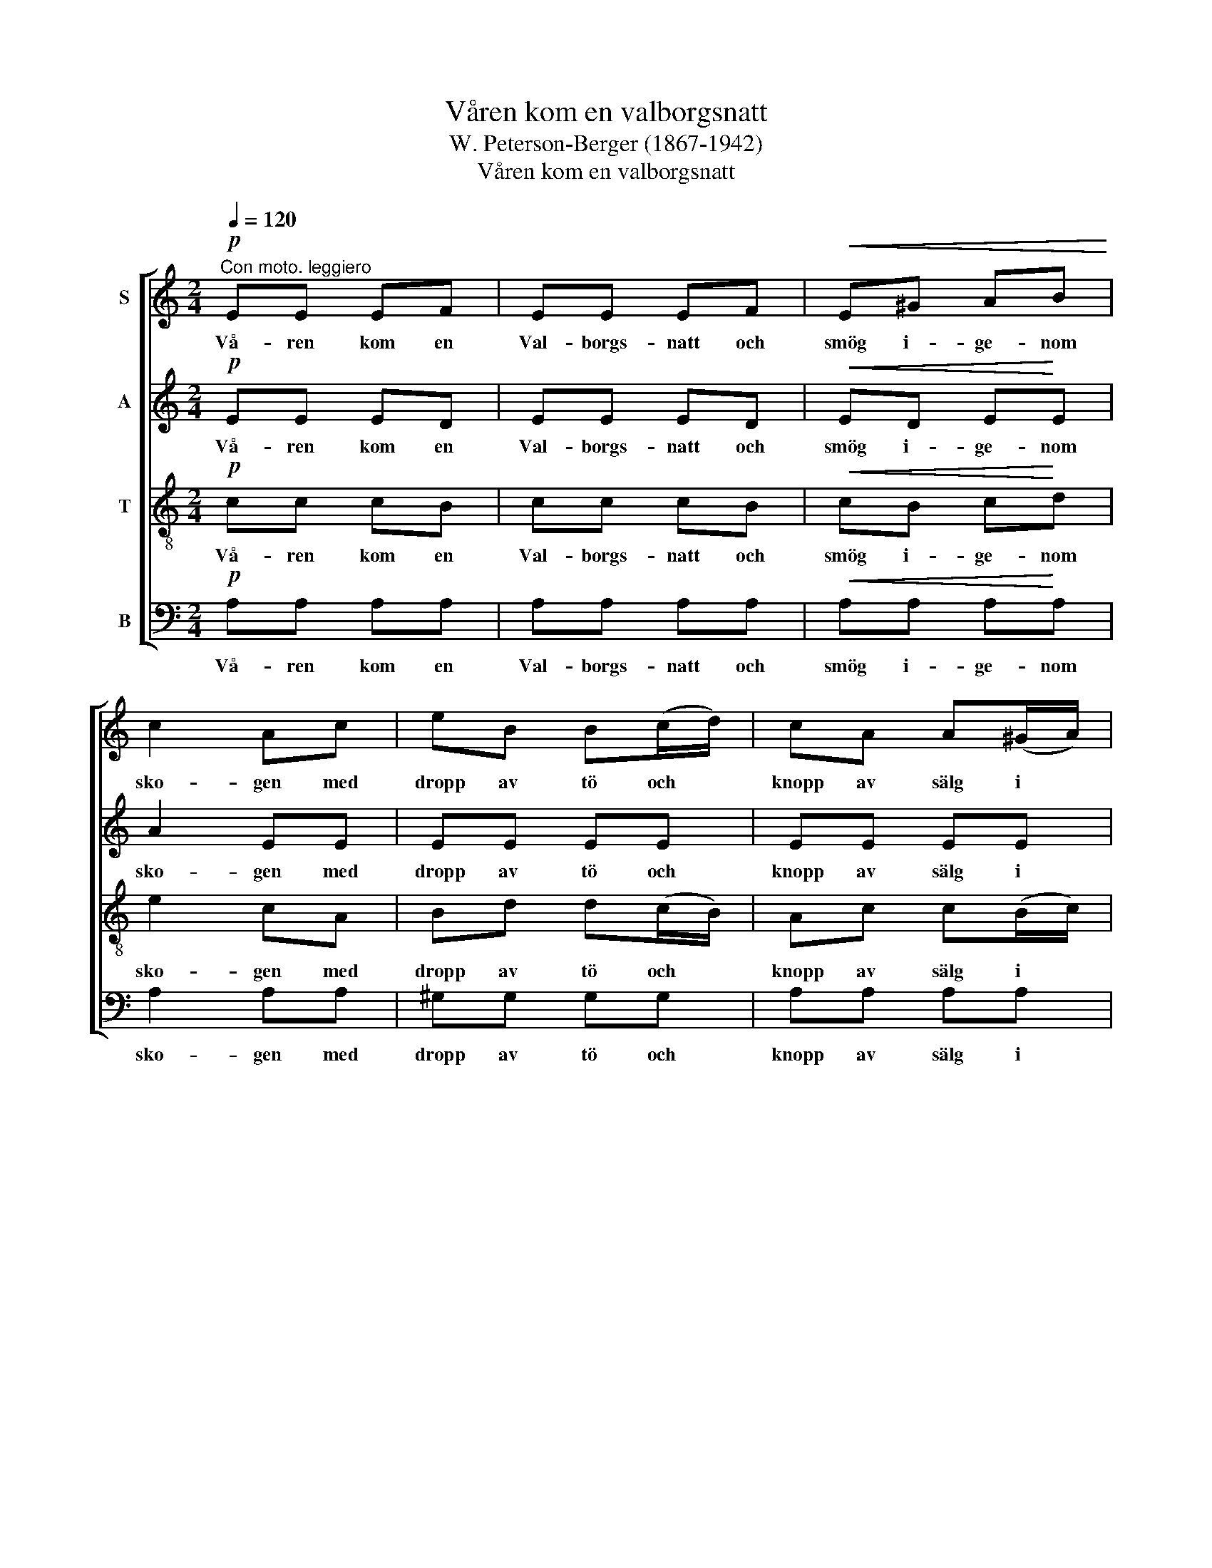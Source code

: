 X:1
T:Våren kom en valborgsnatt
T:W. Peterson-Berger (1867-1942)
T:Våren kom en valborgsnatt
%%score [ 1 2 3 4 ]
L:1/8
Q:1/4=120
M:2/4
K:C
V:1 treble nm="S"
V:2 treble nm="A"
V:3 treble-8 nm="T"
V:4 bass nm="B"
V:1
"^Con moto. leggiero"!p! EE EF | EE EF |!<(! E^G AB!<)! | c2 Ac | eB B(c/d/) | cA A(^G/A/) | %6
w: Vå- ren kom en|Val- borgs- natt och|smög i- ge- nom|sko- gen med|dropp av tö och *|knopp av sälg i *|
 Bc BA |!>(! ^G3!>)!!p! E | EE EF | EE EF |!<(! E^G A!<)!B | c2 Ac | eB B(^d/^f/) | eB B(^d/^f/) | %14
w: kran- sen om sitt|hår. Och|mel- lan frät- ta|dok av snö låg|mar- ken re- do-|bo- gen att|lå- ta gräs och *|sip- por gro i *|
 eB A^F | EE/^D/ E!pp!E | F2 A2 | EE/^D/ EE |!<(! F!<)!c!>(! A!>)!F | EE/^D/ E^F |!<(! ^G2 B2!<)! | %21
w: hen- nes föt- ters|glitt- ri- ga spår. Och|all- ting|bi- da- de tyst den|ny- a da- gens|gry- en- de glans vid|ös- terns|
!f! !fermata!e4 ||[K:A]!p! A2 B2 | ce z c | cB/A/ BG | F2 E2 |!mf! E2 F2 | Gc z G | B(G/F/) C^D | %29
w: bryn.|Då kom|bäc- ken och|sjöng si- na gla- da|sån- ger.|"Hej- da'n,|stäck- en!" röt|Bo- re * grå till|
!<(! E!<)!E!>(! F!>)!G |!<(! A2 B2!<)! |!f! ce z c | cB/A/ BG |!>(! F2!>)! E2 |!mf!!<(! F2 G2!<)! | %35
w: sten och strå. "Den|fräc- ke|gäc- ken, som|stört mig så mång- a|gång- er,|skall få|
 Ac z!f! E |!<(! F2 G2!<)! | Ae z!mf! c | d>c B^A |!>(! cB A!>)!F |!p! E!<(!G AB!<)! | %41
w: knäc- ken! Nu|ja- gom|väck'- en!" Men|ge- nom blad och|grö- na valv det|ljöd ett skratt, ett|
!f!!>(! c3!>)!!<(! c!<)! |!mf!!>(! dc B^A | cB AF!>)! |!<(! E2 G2!<)! | A2!>(!{/c} B2 | %46
w: porl vid|sun- nan- vin- dens|ljum- ma suck och|trä- dens|mor- gon-|
 !fermata!A4!>)! |] %47
w: sorl.|
V:2
!p! EE ED | EE ED |!<(! ED E!<)!E | A2 EE | EE EE | EE EE | ^DD DD |!>(! E3!>)!!p! E | EE ED | %9
w: Vå- ren kom en|Val- borgs- natt och|smög i- ge- nom|sko- gen med|dropp av tö och|knopp av sälg i|kran- sen om sitt|hår. Och|mel- lan frät- ta|
 EE ED |!<(! ED EE!<)! | A2 EE | EE EA | BE EA | BE E^D | EE/^D/ E!pp!E | F2 A2 | EE/^D/ EE | %18
w: dok av snö låg|mar- ken re- do-|bo- gen att|lå- ta gräs och|sip- por gro i|hen- nes föt- ters|glitt- ri- ga spår. Och|all- ting|bi- da- de tyst den|
!<(! F!<)!c!>(! AF!>)! | EE/^D/ E^F |!<(! ^G2!<)! B2 |!f! !fermata!^G4 ||[K:A]!p! E2 E2 | EE z E | %24
w: ny- a da- gens|gry- en- de glans vid|ös- terns|bryn.|Då kom|bäc- ken och|
 ^DD/D/ DD | !courtesy!=D2 D2 |!mf! C2 E2 | EG z G | G^D CB, |!<(! B,!<)!E!>(! E!>)!E | %30
w: sjöng si- na gla- da|sån- ger.|"Hej- da'n,|stäck- en!" röt|Bo- re grå till|sten och strå. "Den|
!<(! E2!<)! E2 |!f! EE z E | ^DD/D/ DD |!>(! !courtesy!=D2!>)! D2 |!mf!!<(! D2 E2!<)! | EE z!f! E | %36
w: fräc- ke|gäc- ken, som|stört mig så mång- a|gång- er,|skall få|knäc- ken! Nu|
!<(! D2 E2 | EE!<)! z!mf! E | E>E EE |!>(! ^DD D!>)!D |!p!!<(! !courtesy!=D3 D!<)! | %41
w: ja- gom|väck'- en!" Men|ge- nom blad och|grö- na valv det|ljöd ett|
!f!!>(! CB!>)! A!<(!G!<)! |!mf!!>(! FE FE | ^DD D!>)!D |!<(! !courtesy!=D2 D2!<)! | D2!>(! D2 | %46
w: skratt, ett porl vid|sun- nan- vin- dens|ljum- ma suck och|trä- dens|mor- gon-|
 !fermata!C4!>)! |] %47
w: sorl.|
V:3
!p! cc cB | cc cB |!<(! cB c!<)!d | e2 cA | Bd d(c/B/) | Ac c(B/c/) | AA AA |!>(! B3!>)!!p! d | %8
w: Vå- ren kom en|Val- borgs- natt och|smög i- ge- nom|sko- gen med|dropp av tö och *|knopp av sälg i *|kran- sen om sitt|hår. Och|
 cc cB | cc cB |!<(! cB c!<)!d | e2 cA | BB BB | BB BB | BB cB | EE/^D/ E!pp!E | F2 A2 | %17
w: mel- lan frät- ta|dok av snö låg|mar- ken re- do-|bo- gen att|lå- ta gräs och|sip- por gro i|hen- nes föt- ters|glitt- ri- ga spår. Och|all- ting|
 EE/^D/ EE |!<(! F!<)!c!>(! A!>)!F | EE/^D/ E^F |!<(! ^G2!<)! B2 |!f! !fermata!d4 || %22
w: bi- da- de tyst den|ny- a da- gens|gry- en- de glans vid|ös- terns|bryn.|
[K:A]!p! c2 B2 | AA z A | AA/A/ AA | A2 G2 |!mf! A2 c2 | ce z e | ^dB AA | %29
w: Då kom|bäc- ken och|sjöng si- na gla- da|sån- ger.|"Hej- da'n,|stäck- en!" röt|Bo- re grå till|
!<(! G!<)!e!>(! ^d!>)!=d |!<(! c2!<)! B2 |!f! AA z A | AA/A/ AA |!>(! A2!>)! G2 | %34
w: sten och strå. "Den|fräc- ke|gäc- ken, som|stört mig så mång- a|gång- er,|
!mf!!<(! A2 B2!<)! | AA z!f! A |!<(! A2 B2 | AA!<)! z!mf! A | ^A>A Bc |!>(! !courtesy!=AA B!>)!=c | %40
w: skall få|knäc- ken! Nu|ja- gom|väck'- en!" Men|ge- nom blad och|grö- na valv det|
!p! B!<(!B F!<)!G |!f!!>(! (G2!>)! c)!<(!B!<)! |!mf!!>(! ^AA dc | !courtesy!=AA c!>)!A | %44
w: ljöd ett skratt, ett|porl * vid|sun- nan- vin- dens|ljum- ma suck och|
!<(! A2 B2!<)! | F2!>(! G2 | !fermata![EA]4!>)! |] %47
w: trä- dens|mor- gon-|sorl.|
V:4
!p! A,A, A,A, | A,A, A,A, |!<(! A,A, A,!<)!A, | A,2 A,A, | ^G,G, G,G, | A,A, A,A, | ^F,F, =F,F, | %7
w: Vå- ren kom en|Val- borgs- natt och|smög i- ge- nom|sko- gen med|dropp av tö och|knopp av sälg i|kran- sen om sitt|
!>(! E,3!>)!!p! ^G, | A,A, A,A, | A,A, A,A, |!<(! A,A, A,!<)!A, | A,2 A,A, | G,G, G,^F, | %13
w: hår. Och|mel- lan frät- ta|dok av snö låg|mar- ken re- do-|bo- gen att|lå- ta gräs och|
 G,G, G,^F, | G,G, A,B, | E,E,/^D,/ E,!pp!E, | F,2 A,2 | E,E,/^D,/ E,E, | %18
w: sip- por gro i|hen- nes föt- ters|glitt- ri- ga spår. Och|all- ting|bi- da- de tyst den|
!<(! F,!<)!C!>(! A,!>)!F, | E,E,/^D,/ E,^F, |!<(! ^G,2!<)! B,2 |!f! !fermata!E,4 || %22
w: ny- a da- gens|gry- en- de glans vid|ös- terns|bryn.|
[K:A]!p! A,2 G,2 | =G,G, z G, | F,F,/F,/ =F,F, | E,2 E,2 |!mf! A,2 A,2 | ^A,A, z A, | B,B, B,,B,, | %29
w: Då kom|bäc- ken och|sjöng si- na gla- da|sån- ger.|"Hej- da'n,|stäck- en!" röt|Bo- re grå till|
!<(! E,!<)!E,!>(! E,!>)!E, |!<(! A,2!<)! G,2 |!f! G,G, z G, | F,F,/F,/ =F,F, |!>(! E,2!>)! E,2 | %34
w: sten och strå. "Den|fräc- ke|gäc- ken, som|stört mig så mång- a|gång- er,|
!mf! D,2!<(! D,2!<)! | C,C, z!f! C, |!<(! D,2 D,2 | C,C,!<)! z!mf! A, | =G,>G, G,G, | %39
w: skall få|knäc- ken! Nu|ja- gom|väck'- en!" Men|ge- nom blad och|
!>(! F,F, F,!>)!A, |!p!!<(! !courtesy!^G,E, E,E,!<)! |!f!!>(! ^E,3!>)!!<(! E,!<)! | %42
w: grö- na valv det|ljöd ett skratt, ett|porl vid|
!mf!!>(! F,F, F,F, | B,,B,, B,,!>)!B,, |!<(! E,2 E,2!<)! | E,2!>(! E,2 | !fermata!A,,4!>)! |] %47
w: sun- nan- vin- dens|ljum- ma suck och|trä- dens|mor- gon-|sorl.|

